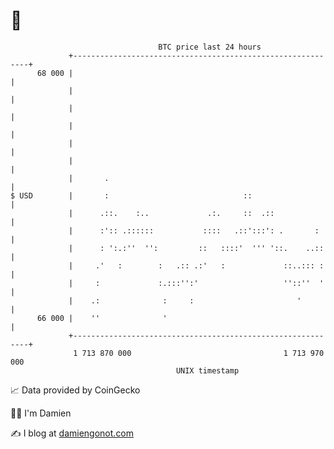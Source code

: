 * 👋

#+begin_example
                                    BTC price last 24 hours                    
                +------------------------------------------------------------+ 
         68 000 |                                                            | 
                |                                                            | 
                |                                                            | 
                |                                                            | 
                |                                                            | 
                |                                                            | 
                |       .                                                    | 
   $ USD        |       :                              ::                    | 
                |      .::.    :..             .:.     ::  .::               | 
                |      :':: .::::::           ::::   .::':::': .       :     | 
                |      : ':.:''  '':         ::   ::::'  ''' '::.    ..::    | 
                |     .'   :        :   .:: .:'   :             ::..::: :    | 
                |     :             :.:::'':'                   ''::''  '    | 
                |    .:              :     :                       '         | 
         66 000 |    ''              '                                       | 
                +------------------------------------------------------------+ 
                 1 713 870 000                                  1 713 970 000  
                                        UNIX timestamp                         
#+end_example
📈 Data provided by CoinGecko

🧑‍💻 I'm Damien

✍️ I blog at [[https://www.damiengonot.com][damiengonot.com]]
